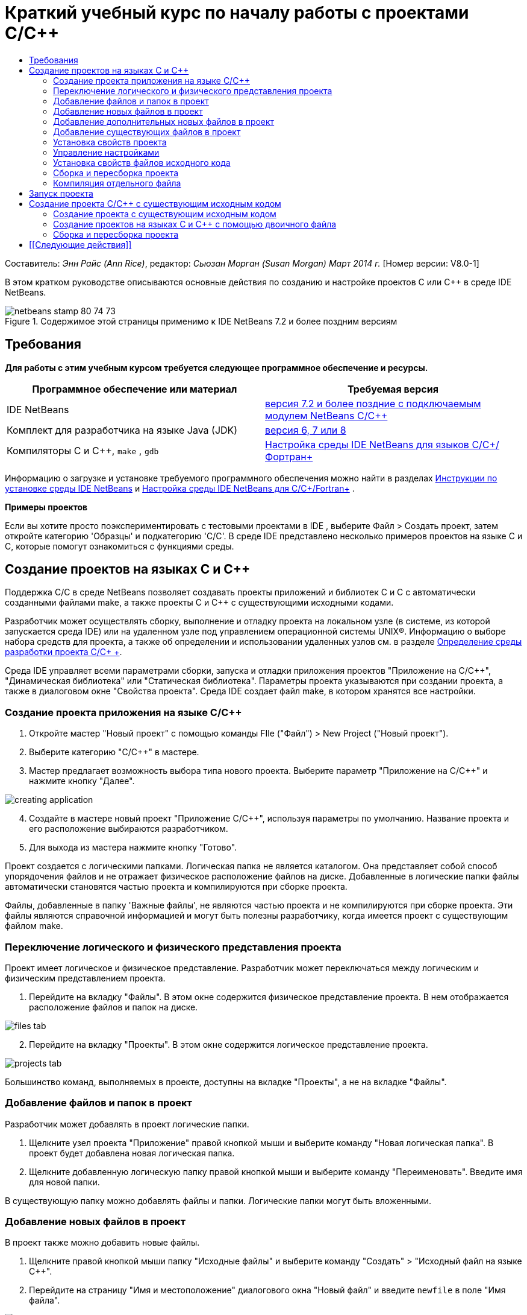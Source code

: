 // 
//     Licensed to the Apache Software Foundation (ASF) under one
//     or more contributor license agreements.  See the NOTICE file
//     distributed with this work for additional information
//     regarding copyright ownership.  The ASF licenses this file
//     to you under the Apache License, Version 2.0 (the
//     "License"); you may not use this file except in compliance
//     with the License.  You may obtain a copy of the License at
// 
//       http://www.apache.org/licenses/LICENSE-2.0
// 
//     Unless required by applicable law or agreed to in writing,
//     software distributed under the License is distributed on an
//     "AS IS" BASIS, WITHOUT WARRANTIES OR CONDITIONS OF ANY
//     KIND, either express or implied.  See the License for the
//     specific language governing permissions and limitations
//     under the License.
//

= Краткий учебный курс по началу работы с проектами C/C++
:jbake-type: tutorial
:jbake-tags: tutorials 
:markup-in-source: verbatim,quotes,macros
:jbake-status: published
:icons: font
:syntax: true
:source-highlighter: pygments
:toc: left
:toc-title:
:description: Краткий учебный курс по началу работы с проектами C/C++ - Apache NetBeans
:keywords: Apache NetBeans, Tutorials, Краткий учебный курс по началу работы с проектами C/C++

Составитель: _Энн Райс (Ann Rice)_, редактор: _Сьюзан Морган (Susan Morgan)_ 
_Март 2014 г._ [Номер версии: V8.0-1]

В этом кратком руководстве описываются основные действия по созданию и настройке проектов C или C++ в среде IDE NetBeans.


image::images/netbeans-stamp-80-74-73.png[title="Содержимое этой страницы применимо к IDE NetBeans 7.2 и более поздним версиям"]



== Требования

*Для работы с этим учебным курсом требуется следующее программное обеспечение и ресурсы.*

|===
|Программное обеспечение или материал |Требуемая версия 

|IDE NetBeans |link:https://netbeans.org/downloads/index.html[+версия 7.2 и более поздние с подключаемым модулем NetBeans C/C+++] 

|Комплект для разработчика на языке Java (JDK) |link:http://www.oracle.com/technetwork/java/javase/downloads/index.html[+версия 6, 7 или 8+] 

|Компиляторы C и C++,  ``make`` ,  ``gdb``  |link:../../../community/releases/80/cpp-setup-instructions.html[+Настройка среды IDE NetBeans для языков C/C++/Фортран+] 
|===


Информацию о загрузке и установке требуемого программного обеспечения можно найти в разделах link:../../../community/releases/80/install.html[+Инструкции по установке среды IDE NetBeans+] и link:../../../community/releases/80/cpp-setup-instructions.html[+Настройка среды IDE NetBeans для C/C++/Fortran+]
.

*Примеры проектов*

Если вы хотите просто поэкспериментировать с тестовыми проектами в IDE , выберите Файл > Создать проект, затем откройте категорию 'Образцы' и подкатегорию 'C/C++'. В среде IDE представлено несколько примеров проектов на языке C и C++, которые помогут ознакомиться с функциями среды.


== Создание проектов на языках C и C++

Поддержка C/C++ в среде NetBeans позволяет создавать проекты приложений и библиотек C и C++ с автоматически созданными файлами make, а также проекты C и C++ с существующими исходными кодами.

Разработчик может осуществлять сборку, выполнение и отладку проекта на локальном узле (в системе, из которой запускается среда IDE) или на удаленном узле под управлением операционной системы UNIX®. Информацию о выборе набора средств для проекта, а также об определении и использовании удаленных узлов см. в разделе link:development-environment.html[+Определение среды разработки проекта C/C++ +].

Среда IDE управляет всеми параметрами сборки, запуска и отладки приложения проектов "Приложение на C/C++", "Динамическая библиотека" или "Статическая библиотека". Параметры проекта указываются при создании проекта, а также в диалоговом окне "Свойства проекта". Среда IDE создает файл make, в котором хранятся все настройки.


=== Создание проекта приложения на языке C/C++

1. Откройте мастер "Новый проект" с помощью команды FIle ("Файл") > New Project ("Новый проект").
2. Выберите категорию "C/C++" в мастере.
3. Мастер предлагает возможность выбора типа нового проекта. Выберите параметр "Приложение на C/C++" и нажмите кнопку "Далее". 

image::images/creating_application.png[]

[start=4]
. Создайте в мастере новый проект "Приложение C/C++", используя параметры по умолчанию. Название проекта и его расположение выбираются разработчиком.

[start=5]
. Для выхода из мастера нажмите кнопку "Готово".

Проект создается с логическими папками. Логическая папка не является каталогом. Она представляет собой способ упорядочения файлов и не отражает физическое расположение файлов на диске. Добавленные в логические папки файлы автоматически становятся частью проекта и компилируются при сборке проекта.

Файлы, добавленные в папку 'Важные файлы', не являются частью проекта и не компилируются при сборке проекта. Эти файлы являются справочной информацией и могут быть полезны разработчику, когда имеется проект с существующим файлом make.


=== Переключение логического и физического представления проекта

Проект имеет логическое и физическое представление. Разработчик может переключаться между логическим и физическим представлением проекта.

1. Перейдите на вкладку "Файлы". В этом окне содержится физическое представление проекта. В нем отображается расположение файлов и папок на диске. 

image::images/files_tab.png[]

[start=2]
. Перейдите на вкладку "Проекты". В этом окне содержится логическое представление проекта. 

image::images/projects_tab.png[]

Большинство команд, выполняемых в проекте, доступны на вкладке "Проекты", а не на вкладке "Файлы".


=== Добавление файлов и папок в проект

Разработчик может добавлять в проект логические папки.

1. Щелкните узел проекта "Приложение" правой кнопкой мыши и выберите команду "Новая логическая папка". В проект будет добавлена новая логическая папка.
2. Щелкните добавленную логическую папку правой кнопкой мыши и выберите команду "Переименовать". Введите имя для новой папки.

В существующую папку можно добавлять файлы и папки. Логические папки могут быть вложенными.


=== Добавление новых файлов в проект

В проект также можно добавить новые файлы.

1. Щелкните правой кнопкой мыши папку "Исходные файлы" и выберите команду "Создать" > "Исходный файл на языке C++".
2. Перейдите на страницу "Имя и местоположение" диалогового окна "Новый файл" и введите  ``newfile``  в поле "Имя файла". 

image::images/adding_files.png[] 


[start=3]
. Нажмите кнопку 'Готово'.

Файл  ``newfile.cpp``  создается на диске в каталоге, указанном в мастере, а также добавляется в папку "Исходные файлы". В эту папку можно добавлять любые файлы, а не только файлы исходного кода.


=== Добавление дополнительных новых файлов в проект

1. Щелкните папку "Файлы заголовка" правой кнопкой мыши и выберите команду "Создать" > "Файл заголовка на языке C++".
2. Перейдите на страницу "Имя и местоположение" диалогового окна "Новый файл" и введите  ``newfile``  в поле "Имя файла".
3. Нажмите кнопку 'Готово'.

Файл  ``newfile.h``  создается на диске в каталоге, указанном в мастере, а также добавляется в папку "Исходные файлы".


=== Добавление существующих файлов в проект

Существующие файлы добавляются в проект двумя способами:

* Правой кнопкой щелкните папку "Исходные файлы" и выберите команду "Добавить существующий элемент". Чтобы установить ссылку на существующий файл на диске, откройте диалоговое окно "Выбрать элемент" и добавьте файл в проект.
* Правой кнопкой щелкните папку "Исходные файлы" и выберите команду "Добавить существующие элементы из папок". Используйте диалоговое окно "Добавить файлы" для добавления папок, содержащих существующие файлы.

Не используйте команду меню "Новый" для добавления существующих элементов. На панели "Имя и местоположение" отображаются сведения о существовании файла.


=== Установка свойств проекта

После создания проекта у него появляются две конфигурации: 'Отладка' и 'Выпуск'. Настройка – это набор параметров, использованных для проекта. При выборе настройки несколько параметров переключаются одновременно. При выборе настройки "Отладка" создается версия приложения, которая содержит сведения об отладке. При выборе настройки "Выпуск" создается оптимизированная версия.

В диалоговом окне "Свойства проекта" содержатся сведения о сборке и настройке проекта. Открытие диалогового окна "Свойства проекта"

* Правой кнопкой мыши щелкните узел проекта  ``CppApplication_1``  и выберите команду "Свойства". 

image::images/project_properties.png[]

Разработчик может изменять параметры средства сборки по умолчанию, параметры компилятора и другие параметры настройки в диалоговом окне "Свойства проекта". Для этого следует выбрать узел на левой панели и изменить свойства на правой панели. Выберите несколько узлов и значений свойств и обратите внимание на то, какие свойства можно установить. При установке свойств категории "Общие" они устанавливаются для всех настроек проекта. Свойства 'Сборка', 'Запуск' или 'Отладка' устанавливаются для текущей выбранной конфигурации.


=== Управление настройками

Свойства, измененные в окне "Свойства проекта", хранятся в файле make для текущей настройки. Разработчик может изменять настройки по умолчанию или создавать новые. Для создания новой настройки выполните следующие действия.

1. Нажмите кнопку "Управление настройками" в диалоговом окне "Свойства проекта".
2. В диалоговом окне "Настройки" выберите настройку, которая больше всего совпадает с требуемой настройкой. В этом случае выберите настройку "Выпуск" и нажмите кнопку "Дублировать". Затем нажмите кнопку "Переименовать".
3. В диалоговом окне "Переименовать" переименуйте настройку в PerformanceRelease. Нажмите кнопку "ОК".
4. Нажмите кнопку "ОК" в диалоговом окне "Настройки".
5. На левой панели выберите узел "Компилятор C".
6. В диалоговом окне "Свойства проекта" обратите внимание на то, что в раскрывающемся списке "Настройка" выбрана настройка "PerformanceRelease".
7. В окне свойств на правой панели измените значение "Режим разработки" со значения "Release" на значение "PerformanceRelease". Нажмите кнопку "ОК".

Создана новая настройка, которая служит для компиляции приложения с другим набором параметров.


=== Установка свойств файлов исходного кода

При установке свойств проекта C или C++ они действуют для всех файлов проекта. Также можно установить некоторые свойства для отдельных файлов.

1. Щелкните правой кнопкой мыши исходный файл  ``newfile.cpp``  на вкладке "Проекты" и выберите команду "Свойства".
2. Щелкните категорию "Общее" и обратите внимание, что существует возможность указания различных компиляторов или других средств для сборки этого файла. Также можно использовать флажок для исключения файла из сборки выбранной в настоящий момент настройки проекта.
3. Щелкните категорию "Компилятор C++" и убедитесь, что существует возможность переопределения параметров компилятора и других свойств этого файла.
4. Отмените работу с диалоговым окном "Свойства файла".


=== Сборка и пересборка проекта

Для сборки проекта выполните следующие действия.

1. Правой кнопкой мыши щелкните узел проекта и выберите команду "Сборка", после чего будет выполнена сборка проекта. Результат сборки выводится в окне "Вывод"
2. Замените настройку "Отладка" на настройку "PerformanceRelease" в раскрывающемся списке настроек на главной панели инструментов. Проект будет собран с использованием настройки PerformanceRelease.
3. Правой кнопкой мыши щелкните узел проекта и выберите команду "Сборка", после чего будет выполнена сборка проекта. Результат сборки выводится в окне "Вывод"

Для повторной сборки проекта:

* Щелкните узел проекта правой кнопкой мыши и выберите 'Очистить и собрать', чтобы выполнить полную повторную сборку проекта после удаления результатов предыдущей сборки.
* Щелкните узел проекта правой кнопкой мыши и выберите 'Собрать', чтобы выполнить инкрементную сборку. Результаты предыдущей сборки сохраняются, если их исходные файлы не изменены.

Сборку, очистку или очистку со сборкой проекта можно выполнять с помощью команд в меню 'Выполнить' или с помощью кнопок на панели инструментов. Файлы объектов и исполняемые файлы разных настроек также хранятся отдельно, что предотвращает смешение файлов различных настроек.


=== Компиляция отдельного файла

Для компиляции отдельного файла исходного кода выполните следующие действия.

* Правой кнопкой мыши щелкните файл  ``main.cpp``  и выберите команду "Компилировать файл". Будет выполнена компиляция только этого файла.

Компиляция отдельных файлов не поддерживается для типа проекта "Проект на C/C++ с существующими исходными файлами".


== Запуск проекта

Для демонстрации процесса запуска проекта будет использоваться пример проекта  ``Arguments``  среды IDE. Программа  ``Arguments``  выводит аргументы командной строки. Перед запуском программы следует установить некоторые аргументы в текущей настройке. Затем программа будет запущена.

Чтобы создать проект  ``Arguments`` , установите несколько аргументов, а затем запустите проект:

1. Выберите команду "Файл" > "Новый проект".
2. В мастере проектов разверните категорию "Примеры".
3. Выберите подкатегорию "C/C++", а затем выберите проект  ``Arguments`` . Нажмите кнопку "Далее", а затем нажмите кнопку "Готово".
4. Правой кнопкой мыши щелкните узел проекта  ``Arguments_1``  и выберите команду "Сборка". Будет выполнена сборка проекта.
5. Правой кнопкой мыши щелкните узел  ``Arguments_1``  и выберите команду "Свойства".
6. В диалоговом окне "Свойства проекта" выберите узел "Запуск".
7. В текстовом поле "Выполнить команду" введите текст "1111 2222 3333". Нажмите кнопку "ОК". 

image::images/setting_arguments.png[]

[start=8]
. Щелкните правой кнопкой мыши узел проекта и выберите "Выполнить". Приложение будет выполнено. Аргументы отображаются в окне вывода.


== Создание проекта C/C++ с существующим исходным кодом

При создании проекта C/C++ с существующим исходным кодом среда IDE использует существующий файл make для получения указаний по компиляции и запуску приложения.

В этом упражнении выполняется загрузка и установка исходных файлов для библиотеки Loki с открытым исходным кодом на C++. Для Loki требуется библиотека Pthreads для выполнения сборки. Она доступна по умолчанию в Linux, Solaris и Mac OS X. Если вы используете Windows, необходимо загрузить библиотеку Pthreads до начала создания проекта с использованием исходных файлов Loki.


=== Создание проекта с существующим исходным кодом

1. При выполнении среды IDE в ОС Windows загрузите библиотеку Pthreads со страницы link:http://sourceware.org/pthreads-win32[+  ``http://sourceware.org/pthreads-win32`` +].

Для удобства можно воспользоваться link:ftp://sourceware.org/pub/pthreads-win32/pthreads-2005-03-08.exe[+прямой ссылкой+] на средство установки pthreads-2005-03-08.exe.

Распакуйте библиотеку pthreads в пользовательском каталоге Windows.


[start=2]
. Загрузите библиотеку  ``loki-0.1.7``  с сайта link:http://sourceforge.net/projects/loki-lib[+  ``http://sourceforge.net/projects/loki-lib`` +].

[start=3]
. Разархивируйте каталог  ``loki-0.1.7``  в выбранный каталог.

[start=4]
. Откройте мастер "Новый проект" с помощью команды FIle ("Файл") > New Project ("Новый проект").

[start=5]
. Выберите категорию "C/C++".

[start=6]
. Выберите элемент "Проект C/C++ с существующими исходными кодами" и нажмите кнопку "Далее".

[start=7]
. На странице "Выбрать режим" нажмите кнопку "Обзор". В диалоговом окне "Выбрать папку проекта" перейдите в каталог, в котором сохранен каталог  ``loki-0.1.7`` . Выберите каталог  ``loki-0.1.7`` . Нажмите кнопку "Выбрать". 

image::images/existing_sources_project1.png[] 


[start=8]
. Используйте режим "Режим настройки" по умолчанию – значение "Автоматически". Нажмите кнопку 'Готово'.

Проект создается и открывается на вкладке "Проекты", а среда IDE автоматически запускает действия "Очистка"и "Сборка", указанные в существующем файле Make. Проект также автоматически настраивается для вспомогательных функций кода.

image::images/existing_sources_project2.png[]


=== Создание проектов на языках C и C++ с помощью двоичного файла

Поддерживается создание проекта на языках C/C++ с помощью существующего двоичного файла.

1. Выберите команду "Файл" > "Новый проект".
2. Выберите категорию "C/C++".
3. Выберите элемент "Проект C/C++ на основе двоичного файла" и нажмите кнопку "Далее".
4. 
На странице 'Выбор двоичного файла' мастера создания проектов нажмите кнопку 'Обзор'. В диалоговом окне 'Выбор двочиного файла' перейдите к двоичному файлу, с помощью которого вы хотите создать проект.

Корневой каталог для исходных файлов, с помощью которых был создан двоичный файл, заполняется автоматически. По умолчанию в проект включаются только исходные файлы, с помощью которых был создан двоичный файл. По умолчанию в проект включаются зависимости. Общие библиотеки, необходимые для проекта. указываются автоматически.

image::images/binary_project.png[]

[start=5]
. Нажмите кнопку "Далее".

[start=6]
. На странице 'Имя и местоположение' можно выбрать имя и местоположение проекта Нажмите кнопку 'Готово'.


=== Сборка и пересборка проекта

Сборка проекта

* Правой кнопкой мыши щелкните узел проекта и выберите команду "Сборка".

Для пересборки проекта выполните следующие действия.

* Правой кнопкой мыши щелкните узел проекта и выберите команду "Очистка и сборка".


== [[Следующие действия]] 

С учебным курсом по использованию расширенных функций перехода и изменения в среде IDE NetBeans для просмотра и правки исходного кода можно ознакомиться в разделе link:navigating-editing.html[+Правка исходных файлов C/C++ и переход по ним+].

Дополнительные статьи о разработке с помощью C/C++/Fortran в IDE NetBeans см. в разделе link:https://netbeans.org/kb/trails/cnd.html[+Учебные карты C/C+++].

link:mailto:users@cnd.netbeans.org?subject=Feedback:%20C/C++%20Projects%20Quick%20Start%20-%20NetBeans%20IDE%207.4%20Tutorial[+Отправить отзыв по этому учебному курсу+]
